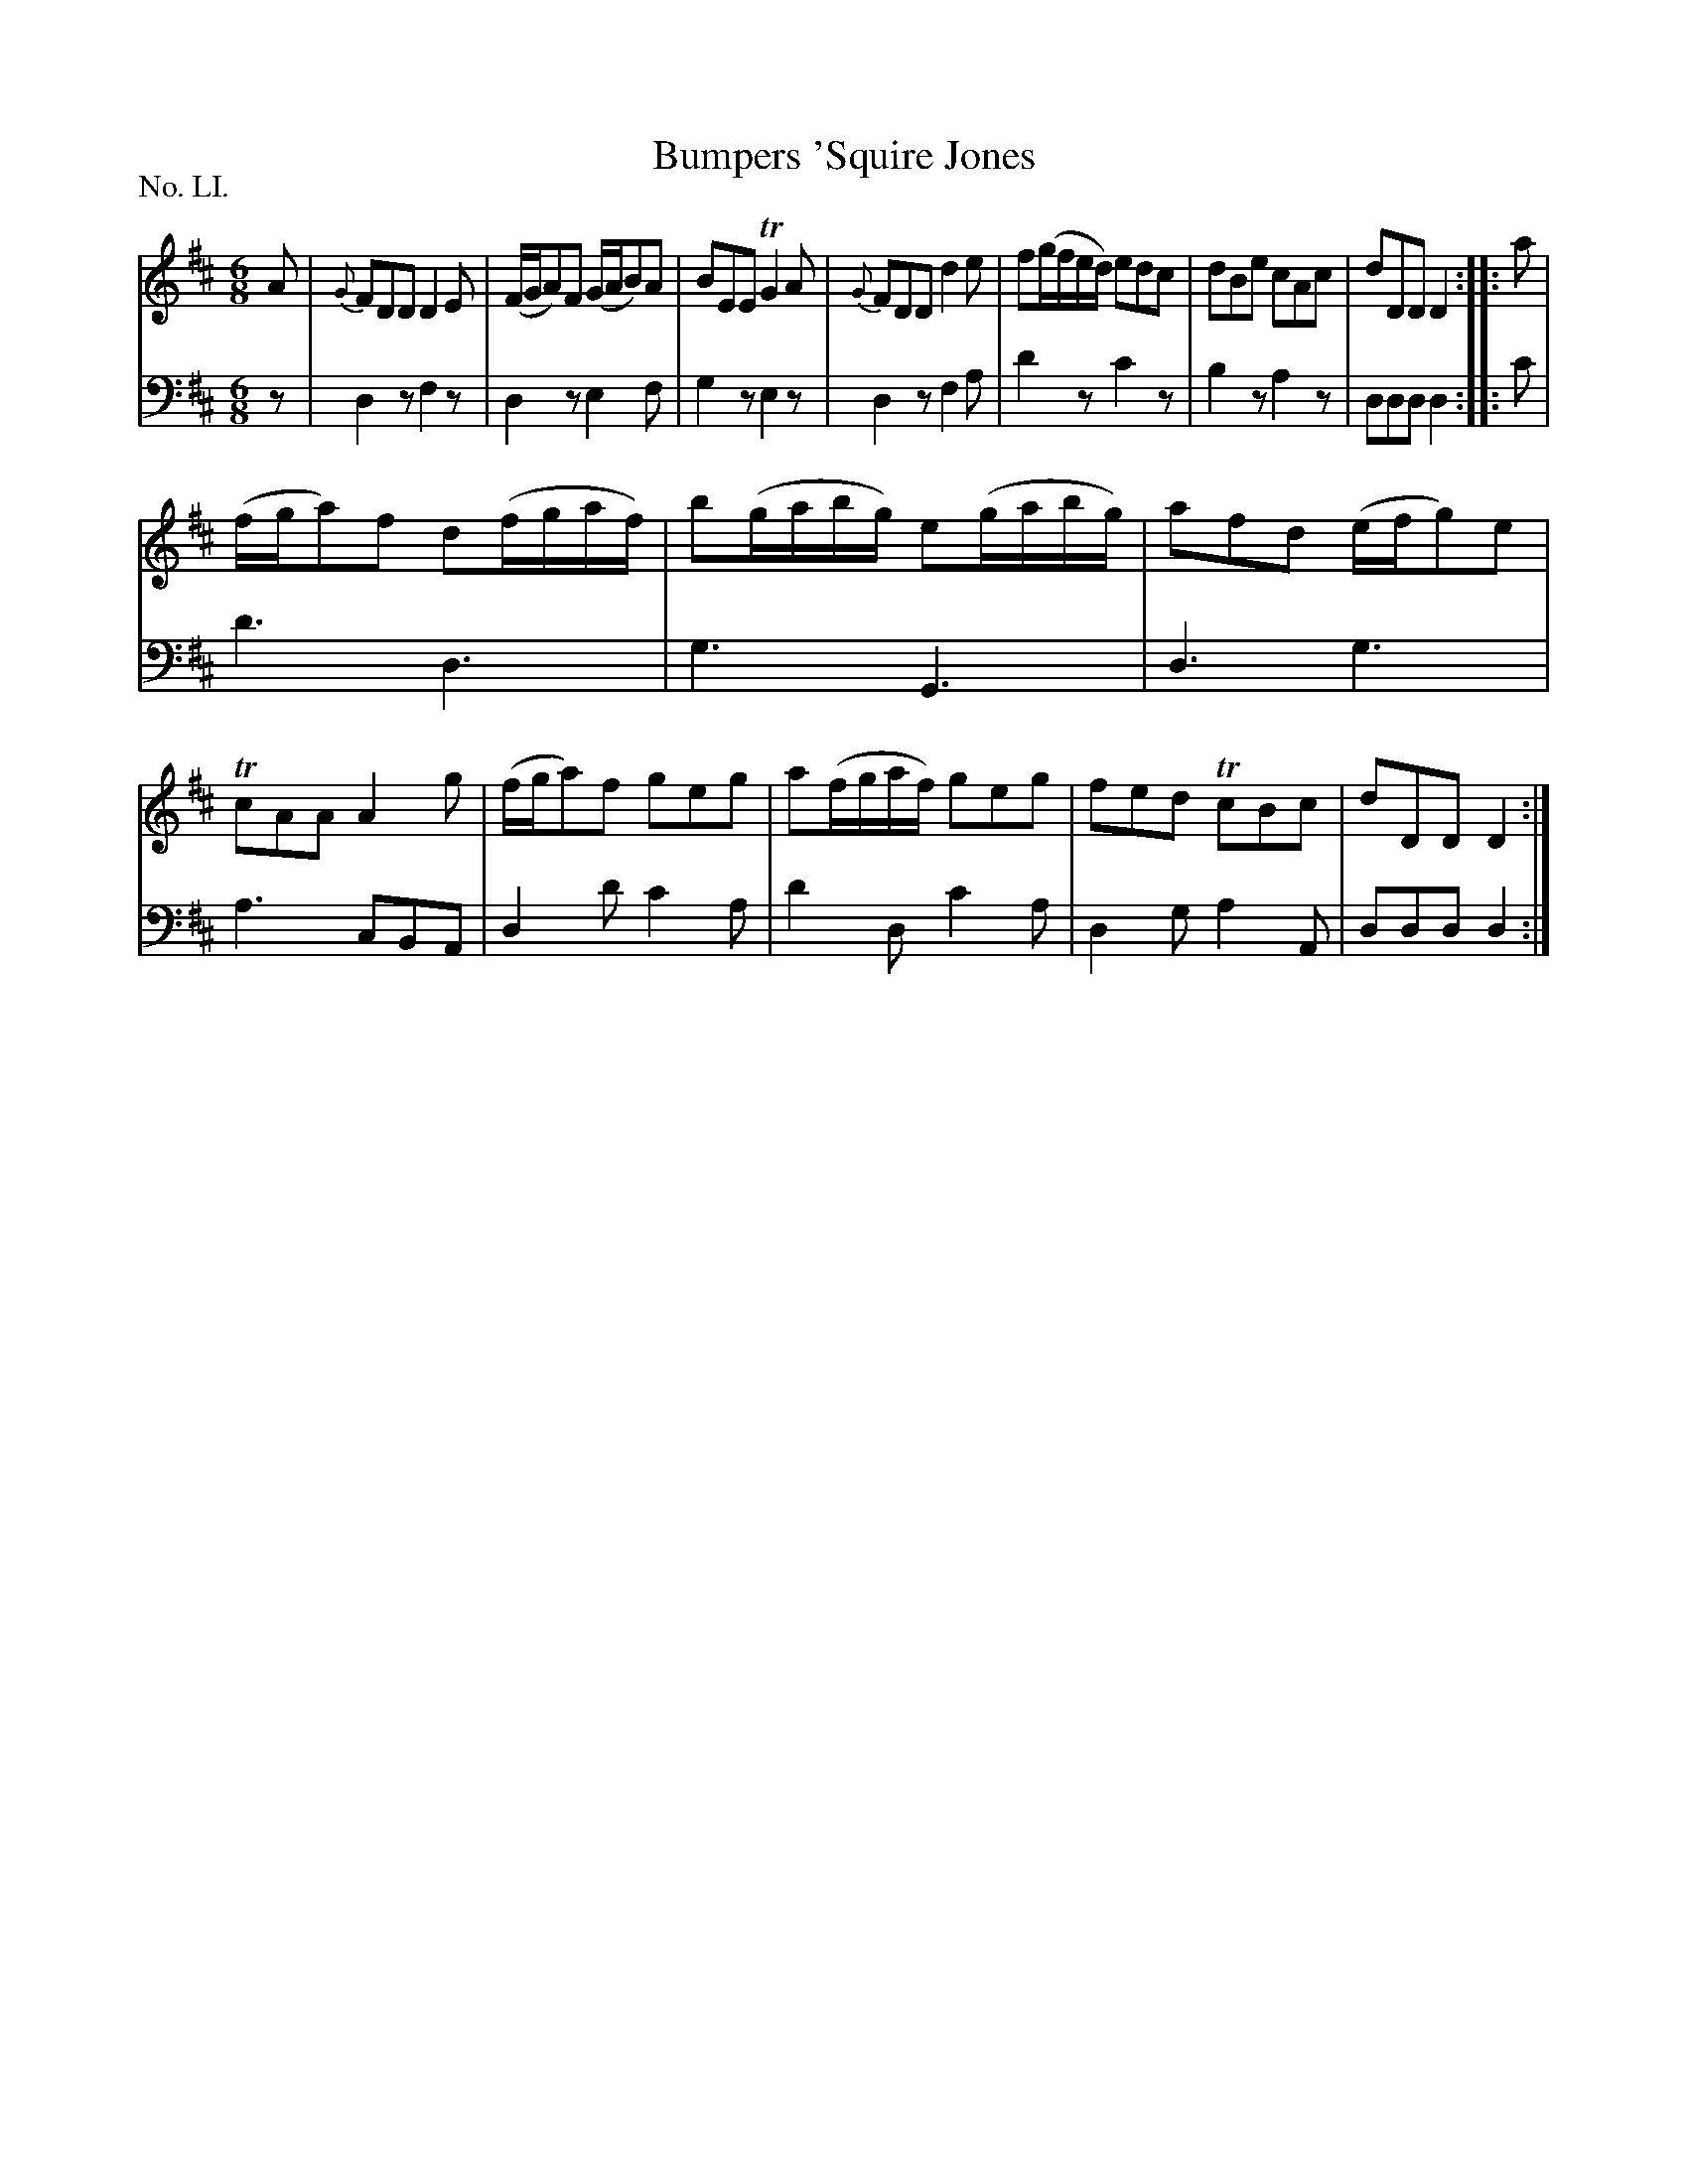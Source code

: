 X: 51
T: Bumpers 'Squire Jones
%R: jig, waltz
B: "The Hibernian Muse" p.31 #2
F: http://imslp.org/wiki/The_Hibernian_Muse_%28Various%29
Z: 2015 John Chambers <jc:trillian.mit.edu>
P: No. LI.
M: 6/8
L: 1/8
K: D
% - - - - - - - - - - - - - - - - - - - - - - - - - - - - -
V: 1
A |\
{G}FDD D2E | (F/G/A)F (G/A/B)A | BEE TG2A | {G}FDD d2e |\
f(g/f/e/d/) edc | dBe cAc | dDD D2 :: a |
(f/g/a)f d(f/g/a/f/) | b(g/a/b/g/) e(g/a/b/g/) | afd (e/f/g)e | TcAA A2g |\
(f/g/a)f geg | a(f/g/a/f/) geg | fed TcBc | dDD D2 :|
% - - - - - - - - - - - - - - - - - - - - - - - - - - - - -
V: 2 clef=bass middle=d
z |\
d2z f2z | d2z e2f | g2z e2z | d2z f2a |\
d'2z c'2z | b2z a2z | ddd d2 :: c' |
d'3 d3 | g3 G3 | d3 g3 | a3 cBA |\
d2d' c'2a | d'2d c'2a | d2g a2A | ddd d2 :|
